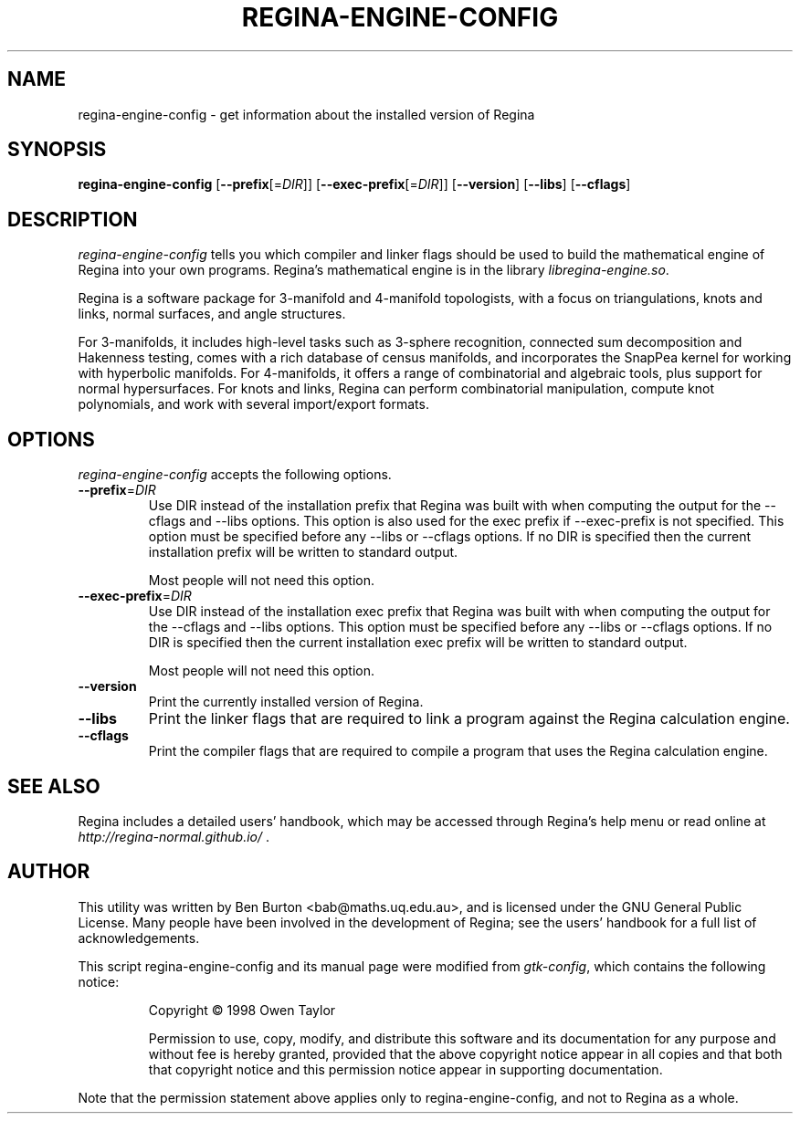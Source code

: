.TH REGINA-ENGINE-CONFIG 1 "9 September 2022" "" "Regina Development Files"
.SH NAME
regina-engine-config - get information about the installed version of Regina
.SH SYNOPSIS
.B regina-engine-config
[\fB\-\-prefix\fP[=\fIDIR\fP]]
[\fB\-\-exec\-prefix\fP[=\fIDIR\fP]]
[\fB\-\-version\fP]
[\fB\-\-libs\fP]
[\fB\-\-cflags\fP]
.SH DESCRIPTION
.PP
\fIregina-engine-config\fP tells you which compiler and linker flags should
be used to build the mathematical engine of Regina into your own programs.
Regina's mathematical engine is in the library \fIlibregina-engine.so\fP.
.PP
Regina is a software package for 3-manifold and 4-manifold topologists,
with a focus on triangulations, knots and links, normal surfaces, and
angle structures.
.PP
For 3-manifolds, it includes high-level tasks such as 3-sphere recognition,
connected sum decomposition and Hakenness testing, comes with a rich
database of census manifolds, and incorporates the SnapPea kernel for
working with hyperbolic manifolds.  For 4-manifolds, it offers a range of
combinatorial and algebraic tools, plus support for normal hypersurfaces.
For knots and links, Regina can perform combinatorial manipulation,
compute knot polynomials, and work with several import/export formats.
.SH OPTIONS
\fIregina-engine-config\fP accepts the following options.
.TP
\fB\-\-prefix\fP=\fIDIR\fP
Use DIR instead of the installation prefix that Regina
was built with when computing the output for the \-\-cflags and
\-\-libs options. This option is also used for the exec prefix
if \-\-exec\-prefix is not specified.  This option must be specified
before any \-\-libs or \-\-cflags options.
If no DIR is specified then the current installation prefix will be
written to standard output.

Most people will not need this option.
.TP
\fB\-\-exec\-prefix\fP=\fIDIR\fP
Use DIR instead of the installation exec prefix that
Regina was built with when computing the output for the \-\-cflags
and \-\-libs options.  This option must be specified before any
\-\-libs or \-\-cflags options.
If no DIR is specified then the current installation exec prefix will be
written to standard output.

Most people will not need this option.
.TP
.B \-\-version
Print the currently installed version of Regina.
.TP
.B \-\-libs
Print the linker flags that are required to link a program against
the Regina calculation engine.
.TP
.B \-\-cflags
Print the compiler flags that are required to compile a program that
uses the Regina calculation engine.
.SH SEE ALSO
Regina includes a detailed users' handbook, which may be accessed
through Regina's help menu or read online at
\fIhttp://regina-normal.github.io/\fP .
.SH AUTHOR
This utility was written by Ben Burton <bab@maths.uq.edu.au>,
and is licensed under the GNU General Public License.
Many people have been involved in the development of Regina; see the
users' handbook for a full list of acknowledgements.
.PP
This script regina-engine-config and its manual page were modified from
\fIgtk-config\fP, which contains the following notice:
.PP
.RS
Copyright \(co  1998 Owen Taylor
.PP
Permission to use, copy, modify, and distribute this software and its
documentation for any purpose and without fee is hereby granted,
provided that the above copyright notice appear in all copies and that
both that copyright notice and this permission notice appear in
supporting documentation.
.RE
.PP
Note that the permission statement above applies only to regina-engine-config,
and not to Regina as a whole.
